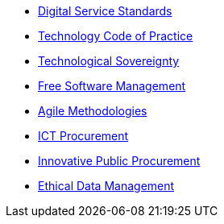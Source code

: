 * xref:digital-services:ROOT:index.adoc[Digital Service Standards]
* xref:tech-practices:ROOT:aim-and-scope.adoc[Technology Code of Practice]
* xref:en/tech-sovereignty:ROOT:introduction.adoc[Technological Sovereignty]
* xref:free-soft:ROOT:introduction.adoc[Free Software Management]
* xref:agile-methodologies:ROOT:introduction.adoc[Agile Methodologies]
* xref:ict-procurement:ROOT:context.adoc[ICT Procurement]
* xref:innovative-procurement:ROOT:innovating.adoc[Innovative Public Procurement]
* xref:data-management:ROOT:summary.adoc[Ethical Data Management]
